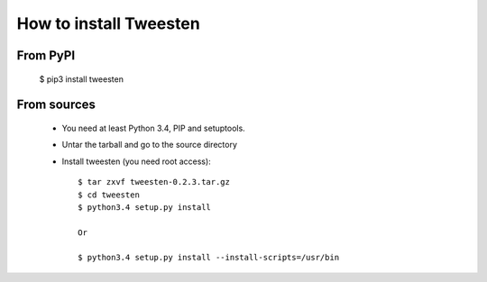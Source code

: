 How to install Tweesten
=============================
From PyPI
^^^^^^^^^
    $ pip3 install tweesten
    
From sources
^^^^^^^^^^^^
    * You need at least Python 3.4, PIP and setuptools.
    
    * Untar the tarball and go to the source directory
    
    * Install tweesten (you need root access)::
    
		$ tar zxvf tweesten-0.2.3.tar.gz
		$ cd tweesten
		$ python3.4 setup.py install
		
		Or
		
		$ python3.4 setup.py install --install-scripts=/usr/bin
